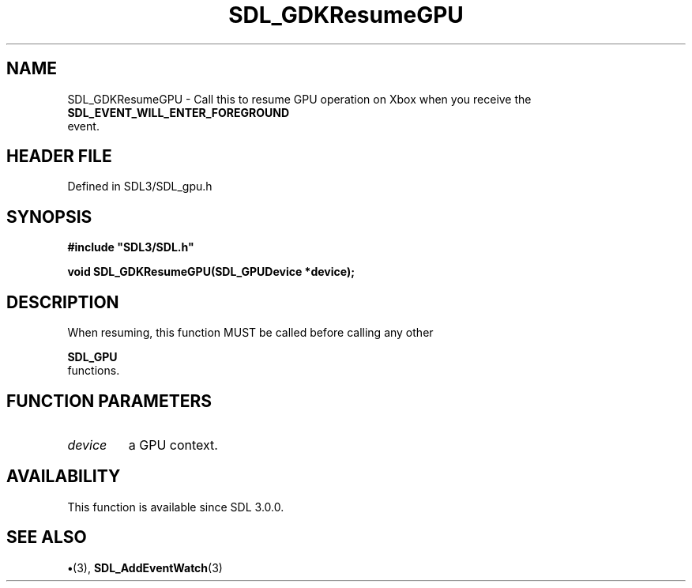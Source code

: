 .\" This manpage content is licensed under Creative Commons
.\"  Attribution 4.0 International (CC BY 4.0)
.\"   https://creativecommons.org/licenses/by/4.0/
.\" This manpage was generated from SDL's wiki page for SDL_GDKResumeGPU:
.\"   https://wiki.libsdl.org/SDL_GDKResumeGPU
.\" Generated with SDL/build-scripts/wikiheaders.pl
.\"  revision SDL-preview-3.1.3
.\" Please report issues in this manpage's content at:
.\"   https://github.com/libsdl-org/sdlwiki/issues/new
.\" Please report issues in the generation of this manpage from the wiki at:
.\"   https://github.com/libsdl-org/SDL/issues/new?title=Misgenerated%20manpage%20for%20SDL_GDKResumeGPU
.\" SDL can be found at https://libsdl.org/
.de URL
\$2 \(laURL: \$1 \(ra\$3
..
.if \n[.g] .mso www.tmac
.TH SDL_GDKResumeGPU 3 "SDL 3.1.3" "Simple Directmedia Layer" "SDL3 FUNCTIONS"
.SH NAME
SDL_GDKResumeGPU \- Call this to resume GPU operation on Xbox when you receive the 
.BR SDL_EVENT_WILL_ENTER_FOREGROUND
 event\[char46]
.SH HEADER FILE
Defined in SDL3/SDL_gpu\[char46]h

.SH SYNOPSIS
.nf
.B #include \(dqSDL3/SDL.h\(dq
.PP
.BI "void SDL_GDKResumeGPU(SDL_GPUDevice *device);
.fi
.SH DESCRIPTION
When resuming, this function MUST be called before calling any other

.BR SDL_GPU
 functions\[char46]

.SH FUNCTION PARAMETERS
.TP
.I device
a GPU context\[char46]
.SH AVAILABILITY
This function is available since SDL 3\[char46]0\[char46]0\[char46]

.SH SEE ALSO
.BR \(bu (3),
.BR SDL_AddEventWatch (3)
